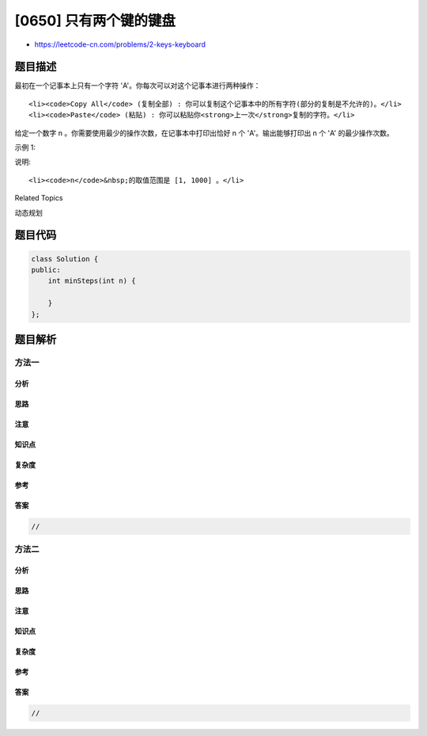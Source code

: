 [0650] 只有两个键的键盘
=======================

-  https://leetcode-cn.com/problems/2-keys-keyboard

题目描述
--------

.. raw:: html

   <p>

最初在一个记事本上只有一个字符 'A'。你每次可以对这个记事本进行两种操作：

.. raw:: html

   </p>

.. raw:: html

   <ol>

::

    <li><code>Copy All</code> (复制全部) : 你可以复制这个记事本中的所有字符(部分的复制是不允许的)。</li>
    <li><code>Paste</code> (粘贴) : 你可以粘贴你<strong>上一次</strong>复制的字符。</li>

.. raw:: html

   </ol>

.. raw:: html

   <p>

给定一个数字 n 。你需要使用最少的操作次数，在记事本中打印出恰好 n 个
'A'。输出能够打印出 n 个 'A' 的最少操作次数。

.. raw:: html

   </p>

.. raw:: html

   <p>

示例 1:

.. raw:: html

   </p>

.. raw:: html

   <pre>
   <strong>输入:</strong> 3
   <strong>输出:</strong> 3
   <strong>解释:</strong>
   最初, 我们只有一个字符 &#39;A&#39;。
   第 1 步, 我们使用 <strong>Copy All</strong> 操作。
   第 2 步, 我们使用 <strong>Paste </strong>操作来获得 &#39;AA&#39;。
   第 3 步, 我们使用 <strong>Paste</strong> 操作来获得 &#39;AAA&#39;。
   </pre>

.. raw:: html

   <p>

说明:

.. raw:: html

   </p>

.. raw:: html

   <ol>

::

    <li><code>n</code>&nbsp;的取值范围是 [1, 1000] 。</li>

.. raw:: html

   </ol>

.. raw:: html

   <div>

.. raw:: html

   <div>

Related Topics

.. raw:: html

   </div>

.. raw:: html

   <div>

.. raw:: html

   <li>

动态规划

.. raw:: html

   </li>

.. raw:: html

   </div>

.. raw:: html

   </div>

题目代码
--------

.. code:: cpp

    class Solution {
    public:
        int minSteps(int n) {

        }
    };

题目解析
--------

方法一
~~~~~~

分析
^^^^

思路
^^^^

注意
^^^^

知识点
^^^^^^

复杂度
^^^^^^

参考
^^^^

答案
^^^^

.. code:: cpp

    //

方法二
~~~~~~

分析
^^^^

思路
^^^^

注意
^^^^

知识点
^^^^^^

复杂度
^^^^^^

参考
^^^^

答案
^^^^

.. code:: cpp

    //
